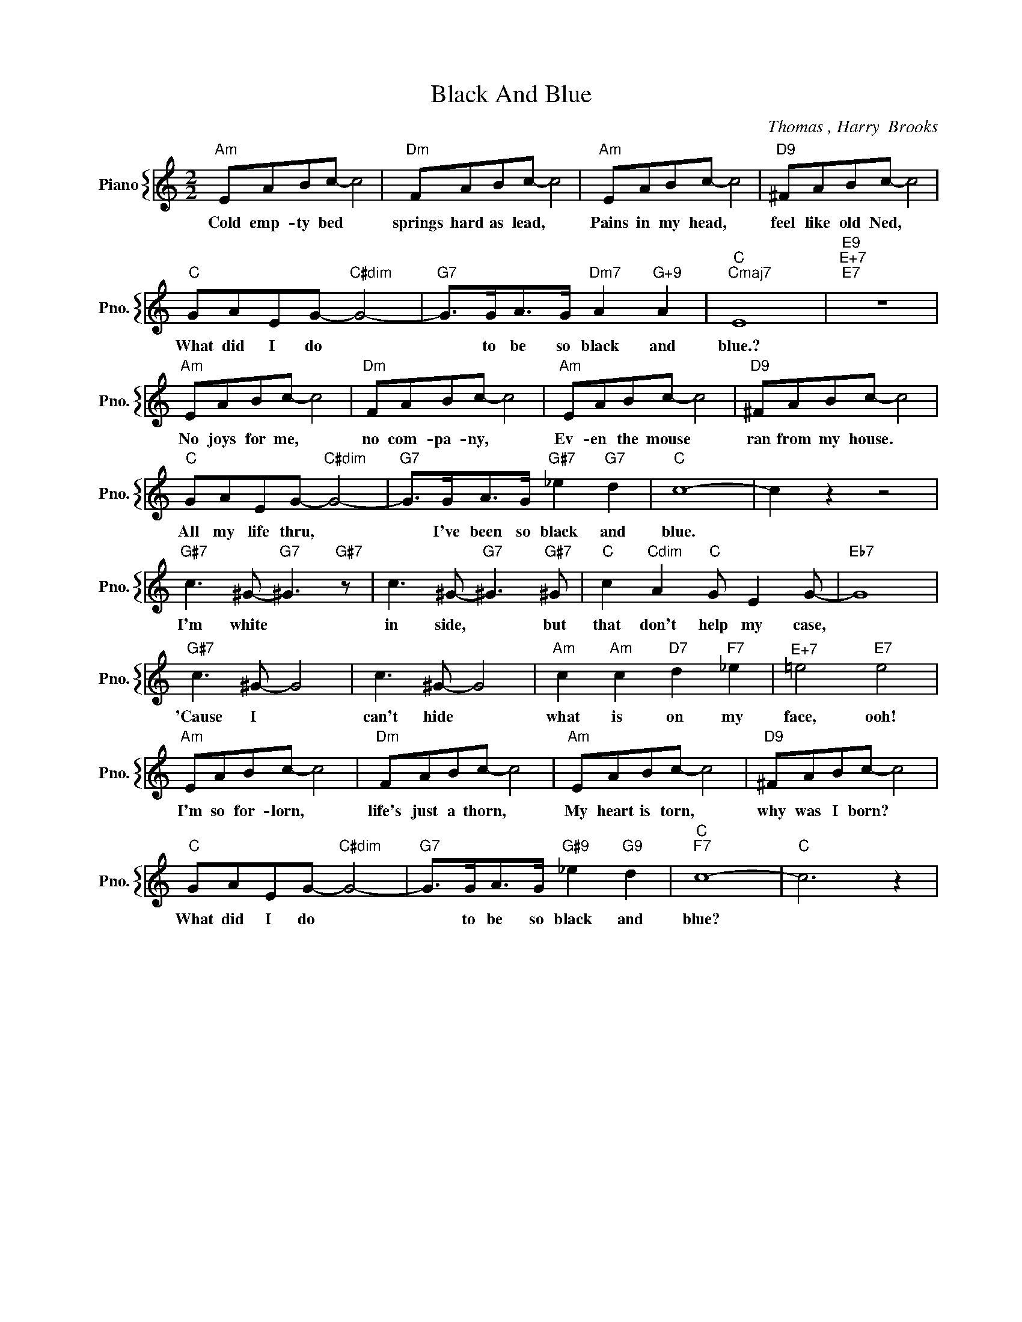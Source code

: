 X:1
T:Black And Blue
C:Thomas , Harry  Brooks
%%score { 1 }
L:1/4
M:2/2
I:linebreak $
K:C
V:1 treble nm="Piano" snm="Pno."
V:1
"Am" E/A/B/c/- c2 |"Dm" F/A/B/c/- c2 |"Am" E/A/B/c/- c2 |"D9" ^F/A/B/c/- c2 |$ %4
w: Cold emp- ty bed *|springs hard as lead, *|Pains in my head, *|feel like old Ned, *|
"C" G/A/E/G/-"C#dim" G2- |"G7" G/>G/A/>G/"Dm7" A"G+9" A |"C""Cmaj7" E4 |"E9""E+7""E7" z4 |$ %8
w: What did I do *|* to be so black and|blue.?||
"Am" E/A/B/c/- c2 |"Dm" F/A/B/c/- c2 |"Am" E/A/B/c/- c2 |"D9" ^F/A/B/c/- c2 |$ %12
w: No joys for me, *|no com- pa- ny, *|Ev- en the mouse *|ran from my house. *|
"C" G/A/E/G/-"C#dim" G2- |"G7" G/>G/A/>G/"G#7" _e"G7" d |"C" c4- | c z z2 |$ %16
w: All my life thru, *|* I've been so black and|blue.||
"G#7" c3/2 ^G/-"G7" ^G3/2"G#7" z/ | c3/2 ^G/-"G7" ^G3/2"G#7" ^G/ |"C" c"Cdim" A"C" G/ E G/- | %19
w: I'm white *|in side, * but|that don't help my case,|
"Eb7" G4 |$"G#7" c3/2 ^G/- G2 | c3/2 ^G/- G2 |"Am" c"Am" c"D7" d"F7" _e |"^E+7" =e2"E7" e2 |$ %24
w: |'Cause I *|can't hide *|what is on my|face, ooh!|
"Am" E/A/B/c/- c2 |"Dm" F/A/B/c/- c2 |"Am" E/A/B/c/- c2 |"D9" ^F/A/B/c/- c2 |$ %28
w: I'm so for- lorn, *|life's just a thorn, *|My heart is torn, *|why was I born? *|
"C" G/A/E/G/-"C#dim" G2- |"G7" G/>G/A/>G/"G#9" _e"G9" d |"C""F7" c4- |"C" c3 z | %32
w: What did I do *|* to be so black and|blue?||

